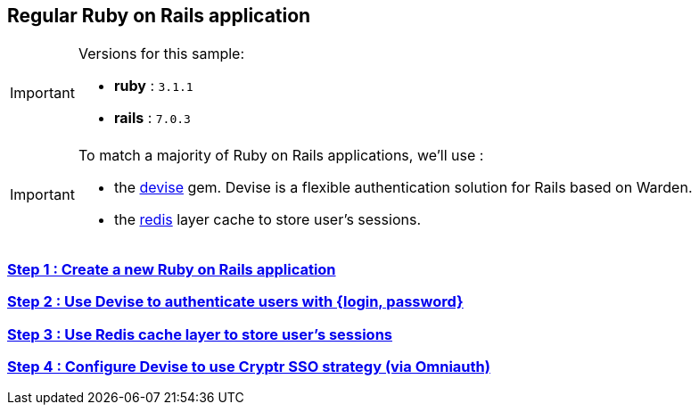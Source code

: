 == Regular Ruby on Rails application

[IMPORTANT] 
.Versions for this sample:
==== 
- *ruby* : `3.1.1`
- *rails* : `7.0.3`
====

[IMPORTANT] 
.To match a majority of Ruby on Rails applications, we'll use :
==== 
- the https://github.com/heartcombo/devise[devise] gem. Devise is a flexible authentication solution for Rails based on Warden.
- the https://redis.io/[redis] layer cache to store user's sessions.
====

=== https://github.com/cryptr-examples/cryptr-rails-regular-sample/blob/step/01/docs/step-01.adoc[Step 1 : Create a new Ruby on Rails application]

=== https://github.com/cryptr-examples/cryptr-rails-regular-sample/blob/step/02/docs/step-02.adoc[Step 2 : Use Devise to authenticate users with {login, password}]

=== https://github.com/cryptr-examples/cryptr-rails-regular-sample/blob/step/03/docs/step-03.adoc[Step 3 : Use Redis cache layer to store user’s sessions]

=== https://github.com/cryptr-examples/cryptr-rails-regular-sample/blob/step/04/docs/step-04.adoc[Step 4 : Configure Devise to use Cryptr SSO strategy (via Omniauth)]
